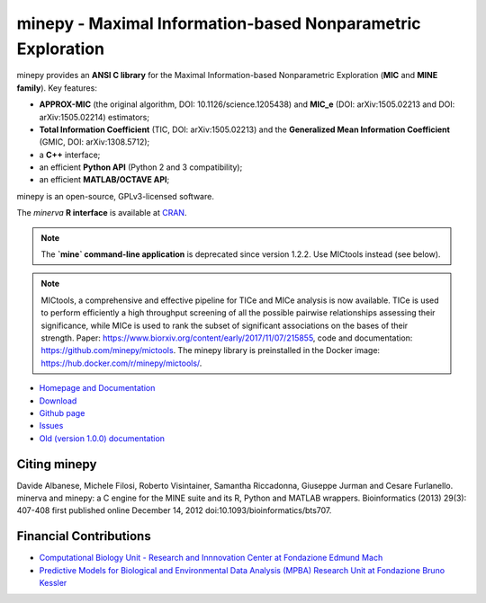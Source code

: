 minepy - Maximal Information-based Nonparametric Exploration
============================================================

.. image:: https://travis-ci.org/minepy/minepy.png?branch=master
  :target: https://travis-ci.org/minepy/minepy

.. image:: https://readthedocs.org/projects/minepy/badge/?version=latest
  :target: http://minepy.readthedocs.io/en/latest/?badge=latest
  :alt: Documentation Status

minepy provides an **ANSI C library** for the Maximal Information-based
Nonparametric Exploration (**MIC** and **MINE family**). Key features:

* **APPROX-MIC** (the original algorithm, DOI: 10.1126/science.1205438) and
  **MIC_e** (DOI: arXiv:1505.02213 and DOI: arXiv:1505.02214) estimators;
* **Total Information Coefficient** (TIC, DOI: arXiv:1505.02213) and the
  **Generalized Mean Information Coefficient** (GMIC, DOI: arXiv:1308.5712);
* a **C++** interface;
* an efficient **Python API** (Python 2 and 3 compatibility);
* an efficient **MATLAB/OCTAVE API**;

minepy is an open-source, GPLv3-licensed software.

The `minerva` **R interface** is available at `CRAN
<https://cran.r-project.org/web/packages/minerva/index.html>`_.

.. note:: 

  The **`mine` command-line application** is deprecated since version 1.2.2.
  Use MICtools instead (see below).

.. note::

  MICtools, a comprehensive and effective pipeline for TICe and MICe
  analysis is now available. TICe is used to perform efficiently a high throughput
  screening of all the possible pairwise relationships assessing their
  significance, while MICe is used to rank the subset of significant associations
  on the bases of their strength. Paper: https://www.biorxiv.org/content/early/2017/11/07/215855,
  code and documentation: https://github.com/minepy/mictools. The minepy library
  is preinstalled in the Docker image: https://hub.docker.com/r/minepy/mictools/.

* `Homepage and Documentation <http://minepy.readthedocs.io>`_
* `Download <https://github.com/minepy/minepy/releases>`_
* `Github page <https://github.com/minepy/minepy>`_
* `Issues <https://github.com/minepy/minepy/issues>`_
* `Old (version 1.0.0) documentation <http://minepy.sourceforge.net/docs/1.0.0/>`_

Citing minepy
-------------

Davide Albanese, Michele Filosi, Roberto Visintainer, Samantha Riccadonna,
Giuseppe Jurman and Cesare Furlanello. minerva and minepy: a C engine for the
MINE suite and its R, Python and MATLAB wrappers.  Bioinformatics (2013)
29(3): 407-408 first published online December 14, 2012
doi:10.1093/bioinformatics/bts707.

Financial Contributions
-----------------------

* `Computational Biology Unit - Research and Innnovation Center at Fondazione
  Edmund Mach <http://www.fmach.it/eng>`_
* `Predictive Models for Biological and Environmental Data Analysis (MPBA)
  Research Unit at Fondazione Bruno Kessler  <http://mpba.fbk.eu>`_
